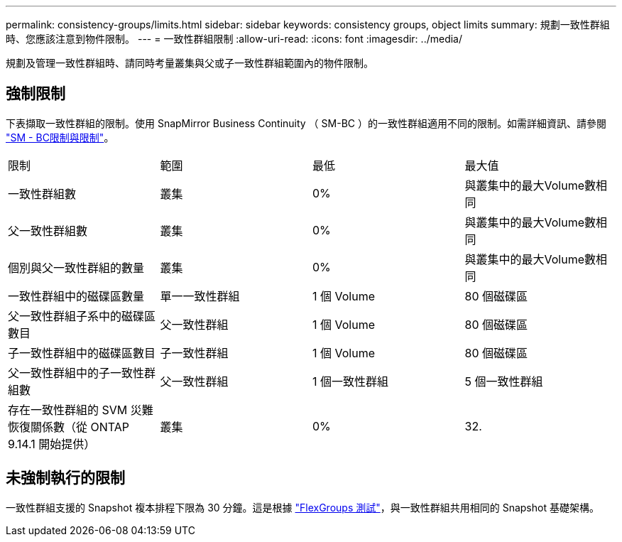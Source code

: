---
permalink: consistency-groups/limits.html 
sidebar: sidebar 
keywords: consistency groups, object limits 
summary: 規劃一致性群組時、您應該注意到物件限制。 
---
= 一致性群組限制
:allow-uri-read: 
:icons: font
:imagesdir: ../media/


[role="lead"]
規劃及管理一致性群組時、請同時考量叢集與父或子一致性群組範圍內的物件限制。



== 強制限制

下表擷取一致性群組的限制。使用 SnapMirror Business Continuity （ SM-BC ）的一致性群組適用不同的限制。如需詳細資訊、請參閱 link:../smbc/considerations-limits.html["SM - BC限制與限制"]。

|===


| 限制 | 範圍 | 最低 | 最大值 


| 一致性群組數 | 叢集 | 0% | 與叢集中的最大Volume數相同 


| 父一致性群組數 | 叢集 | 0% | 與叢集中的最大Volume數相同 


| 個別與父一致性群組的數量 | 叢集 | 0% | 與叢集中的最大Volume數相同 


| 一致性群組中的磁碟區數量 | 單一一致性群組 | 1 個 Volume | 80 個磁碟區 


| 父一致性群組子系中的磁碟區數目 | 父一致性群組 | 1 個 Volume | 80 個磁碟區 


| 子一致性群組中的磁碟區數目 | 子一致性群組 | 1 個 Volume | 80 個磁碟區 


| 父一致性群組中的子一致性群組數 | 父一致性群組 | 1 個一致性群組 | 5 個一致性群組 


| 存在一致性群組的 SVM 災難恢復關係數（從 ONTAP 9.14.1 開始提供） | 叢集 | 0% | 32. 
|===


== 未強制執行的限制

一致性群組支援的 Snapshot 複本排程下限為 30 分鐘。這是根據 link:https://www.netapp.com/media/12385-tr4571.pdf["FlexGroups 測試"^]，與一致性群組共用相同的 Snapshot 基礎架構。
